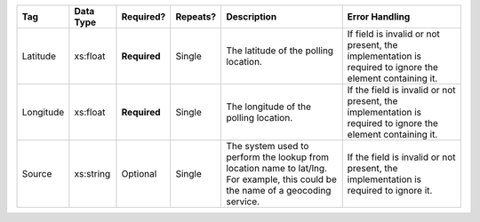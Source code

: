 .. This file is auto-generated.  Do not edit it by hand!

+--------------+--------------+--------------+--------------+------------------------------------------+------------------------------------------+
| Tag          | Data Type    | Required?    | Repeats?     | Description                              | Error Handling                           |
+==============+==============+==============+==============+==========================================+==========================================+
| Latitude     | xs:float     | **Required** | Single       | The latitude of the polling location.    | If field is invalid or not present, the  |
|              |              |              |              |                                          | implementation is required to ignore the |
|              |              |              |              |                                          | element containing it.                   |
+--------------+--------------+--------------+--------------+------------------------------------------+------------------------------------------+
| Longitude    | xs:float     | **Required** | Single       | The longitude of the polling location.   | If the field is invalid or not present,  |
|              |              |              |              |                                          | the implementation is required to ignore |
|              |              |              |              |                                          | the element containing it.               |
+--------------+--------------+--------------+--------------+------------------------------------------+------------------------------------------+
| Source       | xs:string    | Optional     | Single       | The system used to perform the lookup    | If the field is invalid or not present,  |
|              |              |              |              | from location name to lat/lng. For       | the implementation is required to ignore |
|              |              |              |              | example, this could be the name of a     | it.                                      |
|              |              |              |              | geocoding service.                       |                                          |
+--------------+--------------+--------------+--------------+------------------------------------------+------------------------------------------+
